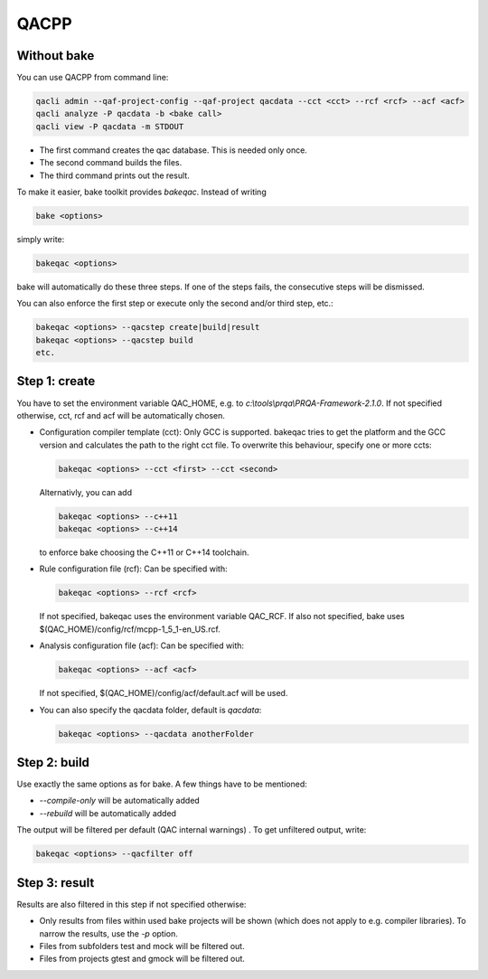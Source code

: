 QACPP
*****

Without bake
------------

You can use QACPP from command line:

.. code-block:: console

    qacli admin --qaf-project-config --qaf-project qacdata --cct <cct> --rcf <rcf> --acf <acf>
    qacli analyze -P qacdata -b <bake call>
    qacli view -P qacdata -m STDOUT

- The first command creates the qac database. This is needed only once.
- The second command builds the files.
- The third command prints out the result.

To make it easier, bake toolkit provides *bakeqac*. Instead of writing

.. code-block:: console

    bake <options>

simply write:

.. code-block:: console

    bakeqac <options>

bake will automatically do these three steps. If one of the steps fails, the consecutive steps will be dismissed.

You can also enforce the first step or execute only the second and/or third step, etc.:

.. code-block:: console

    bakeqac <options> --qacstep create|build|result
    bakeqac <options> --qacstep build
    etc.

Step 1: create
--------------

You have to set the environment variable QAC_HOME, e.g. to *c:\\tools\\prqa\\PRQA-Framework-2.1.0*. If not specified otherwise, cct, rcf and acf will be automatically chosen.

- Configuration compiler template (cct): Only GCC is supported. bakeqac tries to get the platform and the GCC version and calculates the path to the right cct file. To overwrite this behaviour, specify one or more ccts:

  .. code-block:: console

      bakeqac <options> --cct <first> --cct <second>

  Alternativly, you can add

  .. code-block:: console

      bakeqac <options> --c++11
      bakeqac <options> --c++14

  to enforce bake choosing the C++11 or C++14 toolchain.

- Rule configuration file (rcf): Can be specified with:

  .. code-block:: console

      bakeqac <options> --rcf <rcf>

  If not specified, bakeqac uses the environment variable QAC_RCF. If also not specified, bake uses $(QAC_HOME)/config/rcf/mcpp-1_5_1-en_US.rcf.

- Analysis configuration file (acf): Can be specified with:

  .. code-block:: console

      bakeqac <options> --acf <acf>

  If not specified, $(QAC_HOME)/config/acf/default.acf will be used.

- You can also specify the qacdata folder, default is *qacdata*:

  .. code-block:: console

      bakeqac <options> --qacdata anotherFolder


Step 2: build
-------------

Use exactly the same options as for bake. A few things have to be mentioned:

- *--compile-only* will be automatically added
- *--rebuild* will be automatically added

The output will be filtered per default (QAC internal warnings) . To get unfiltered output, write:

.. code-block:: console

    bakeqac <options> --qacfilter off

Step 3: result
--------------

Results are also filtered in this step if not specified otherwise:

- Only results from files within used bake projects will be shown (which does not apply to e.g. compiler libraries). To narrow the results, use the *-p* option.
- Files from subfolders test and mock will be filtered out.
- Files from projects gtest and gmock will be filtered out.
